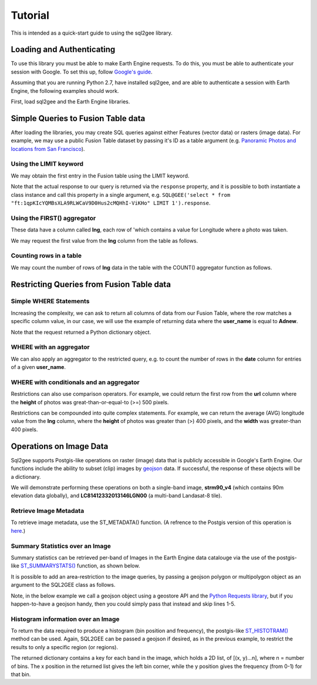 Tutorial
========

This is intended as a quick-start guide to using the sql2gee library.

Loading and Authenticating
--------------------------

To use this library you must be able to make Earth Engine requests. To do this, you must be able to authenticate your
session with Google. To set this up, follow `Google's guide <https://developers.google.com/earth-engine/python_install>`_.

Assuming that you are running Python 2.7, have installed sql2gee, and are able to authenticate a session with Earth Engine,
the following examples should work.

First, load sql2gee and the Earth Engine libraries.

.. code-block:: python
   :linenos:

    >>>import ee
    >>>from sql2gee import SQL2GEE
    >>>ee.Initialize()


Simple Queries to Fusion Table data
-----------------------------------

After loading the libraries, you may create SQL queries against either Features (vector data) or rasters (image data).
For example, we may use a public Fusion Table dataset by passing it's ID as a table argument
(e.g. `Panoramic Photos and locations from San Francisco <https://fusiontables.google.com/data?docid=1qpKIcYQMBsXLA9RLWCaV9D0Hus2cMQHhI-ViKHo#rows:id=1>`_).

Using the LIMIT keyword
^^^^^^^^^^^^^^^^^^^^^^^

We may obtain the first entry in the Fusion table using the LIMIT keyword.

.. code-block:: python
   :linenos:

    >>>sql = 'select * from "ft:1qpKIcYQMBsXLA9RLWCaV9D0Hus2cMQHhI-ViKHo" LIMIT 1'
    >>>q = SQL2GEE(sql)
    >>>q.response
    {u'columns': {u'date': u'Number',
                  u'height': u'Number',
                  u'lng': u'Number',
                  u'title': u'String',
                  u'url': u'String',
                  u'user_id': u'Number',
                  u'user_name': u'String',
                  u'width': u'Number'},
     u'features': [{u'geometry': {u'coordinates': [-122.199705, 37.808411],
                                  u'geodesic': True,
                                  u'type': u'Point'},
                    u'id': u'2',
                    u'properties': {u'date': 1169596800000,
                                    u'height': 375.0,
                                    u'lng': -122.199705,
                                    u'title': u'Oakland California LDS Temple',
                                    u'url': u'http://mw2.google.com/mw-panoramio/photos/medium/551255.jpg',
                                    u'user_id': 99249.0,
                                    u'user_name': u'shaunikadearman',
                                    u'width': 500.0},
                    u'type': u'Feature'}],
     u'properties': {u'DocID': u'1qpKIcYQMBsXLA9RLWCaV9D0Hus2cMQHhI-ViKHo',
                     u'name': u'SF Panoramio Photos +ID'},
     u'type': u'FeatureCollection'}

Note that the actual response to our query is returned via the ``response`` property, and it is possible to both
instantiate a class instance and call this property in a single argument, e.g. ``SQL@GEE('select * from "ft:1qpKIcYQMBsXLA9RLWCaV9D0Hus2cMQHhI-ViKHo" LIMIT 1').response``.


Using the FIRST() aggregator
^^^^^^^^^^^^^^^^^^^^^^^^^^^^^

These data have a column called **lng**, each row of 'which contains a value for Longitude where a photo was taken.

We may request the first value from the **lng** column from the table as follows.

.. code-block:: python
   :linenos:

    >>>sql = 'SELECT FIRST(lng) from "ft:1qpKIcYQMBsXLA9RLWCaV9D0Hus2cMQHhI-ViKHo"'
    >>>q = SQL2GEE(sql)
    >>>q.response
    -122.199705

Counting rows in a table
^^^^^^^^^^^^^^^^^^^^^^^^

We may count the number of rows of **lng** data in the table with the COUNT() aggregator function as follows.

.. code-block:: python
   :linenos:

    >>>sql = 'SELECT COUNT(lng) from "ft:1qpKIcYQMBsXLA9RLWCaV9D0Hus2cMQHhI-ViKHo"'
    >>>q = SQL2GEE(sql)
    >>>q.response
    1919

Restricting Queries from Fusion Table data
------------------------------------------

Simple WHERE Statements
^^^^^^^^^^^^^^^^^^^^^^^

Increasing the complexity, we can ask to return all columns of data from our Fusion Table, where the row matches a specific column value,
in our case, we will use the example of returning data where the **user_name** is equal to **Adnew**.

.. code-block:: python
   :linenos:

    >>>sql = 'SELECT * from "ft:1qpKIcYQMBsXLA9RLWCaV9D0Hus2cMQHhI-ViKHo" WHERE user_name =Adnew'
    >>>q = SQL2GEE(sql)
    >>>q.response
    {u'columns': {u'date': u'Number',
                  u'height': u'Number',
                  u'lng': u'Number',
                  u'title': u'String',
                  u'url': u'String',
                  u'user_id': u'Number',
                  u'user_name': u'String',
                  u'width': u'Number'},
     u'features': [{u'geometry': {u'coordinates': [-122.478504, 37.825853],
                                  u'geodesic': True,
                                  u'type': u'Point'},
                    u'id': u'1053',
                    u'properties': {u'date': 1210377600000,
                                    u'height': 332.0,
                                    u'lng': -122.478504,
                                    u'title': u'San Francisco -  - Golden Gate Bridge',
                                    u'url': u'http://mw2.google.com/mw-panoramio/photos/medium/10085769.jpg',
                                    u'user_id': 949501.0,
                                    u'user_name': u'Adnew',
                                    u'width': 500.0},
                    u'type': u'Feature'},
                   {u'geometry': {u'coordinates': [-122.386322, 37.798798],
                                  u'geodesic': True,
                                  u'type': u'Point'},
                    u'id': u'1340',
                    u'properties': {u'date': 1300147200000,
                                    u'height': 358.0,
                                    u'lng': -122.386322,
                                    u'title': u'Oakland-Bay-Bridge',
                                    u'url': u'http://mw2.google.com/mw-panoramio/photos/medium/49518296.jpg',
                                    u'user_id': 949501.0,
                                    u'user_name': u'Adnew',
                                    u'width': 500.0},
                    u'type': u'Feature'}],
     u'properties': {u'DocID': u'1qpKIcYQMBsXLA9RLWCaV9D0Hus2cMQHhI-ViKHo',
                     u'name': u'SF Panoramio Photos +ID'},
     u'type': u'FeatureCollection'}

Note that the request returned a Python dictionary object.


WHERE with an aggregator
^^^^^^^^^^^^^^^^^^^^^^^^

We can also apply an aggregator to the restricted query, e.g. to count the number of rows in the **date** column for entries
of a given **user_name**.

.. code-block:: python
   :linenos:

    >>>sql = 'SELECT COUNT(date) from "ft:1qpKIcYQMBsXLA9RLWCaV9D0Hus2cMQHhI-ViKHo" WHERE user_name = Alfred Mueller'
    >>>q = SQL2GEE(sql)
    >>>q.response
    6

WHERE with conditionals and an aggregator
^^^^^^^^^^^^^^^^^^^^^^^^^^^^^^^^^^^^^^^^^

Restrictions can also use comparison operators. For example, we could return the first row from the **url** column where
the **height** of photos was great-than-or-equal-to (>=) 500 pixels.

.. code-block:: python
   :linenos:

    >>>sql = 'SELECT FIRST(url) from "ft:1qpKIcYQMBsXLA9RLWCaV9D0Hus2cMQHhI-ViKHo" WHERE height >= 500'
    >>>q = SQL2GEE(sql)
    >>>q.response
    u'http://mw2.google.com/mw-panoramio/photos/medium/1529603.jpg'

Restrictions can be compounded into quite complex statements. For example, we can return the average (AVG) longitude
value from the **lng** column, where the **height** of photos was greater than (>) 400 pixels, and the **width** was
greater-than 400 pixels.

.. code-block:: python
   :linenos:

    >>>sql = 'SELECT AVG(lng) from "ft:1qpKIcYQMBsXLA9RLWCaV9D0Hus2cMQHhI-ViKHo" WHERE height > 400 AND width > 400'
    >>>q = SQL2GEE(sql)
    >>>q.response
    -122.36732296666668


Operations on Image Data
-------------------------

Sql2gee supports Postgis-like operations on raster (image) data that is publicly accessible in Google's Earth Engine.
Our functions include the ability to subset (clip) images by `geojson <http://geojson.org>`_ data.
If successful, the response of these objects will be a dictionary.

We will demonstrate performing these operations on both a single-band image, **strm90_v4** (which contains 90m
elevation data globally), and **LC81412332013146LGN00** (a multi-band Landasat-8 tile).

Retrieve Image Metadata
^^^^^^^^^^^^^^^^^^^^^^^

To retrieve image metadata, use the ST_METADATA() function. (A refrence to the Postgis version of this operation is
`here <http://postgis.net/docs/RT_ST_MetaData.html>`_.)

.. code-block:: python
   :linenos:

    >>>sql = 'SELECT ST_METADATA() from srtm90_v4'
    >>>q = SQL2GEE(sql)
    >>>q.response
    {u'bands': [{u'crs': u'EPSG:4326',
                 u'crs_transform': [0.000833333333333,
                                    0.0,
                                    -180.0,
                                    0.0,
                                    -0.000833333333333,
                                    60.0],
                 u'data_type': {u'max': 32767,
                                u'min': -32768,
                                u'precision': u'int',
                                u'type': u'PixelType'},
                 u'dimensions': [432000, 144000],
                 u'id': u'elevation'}],
     u'id': u'srtm90_v4',
     u'properties': {u'system:asset_size': 18827626666,
                     u'system:time_end': 951177600000,
                     u'system:time_start': 950227200000},
     u'type': u'Image',
     u'version': 1463778555689000}


Summary Statistics over an Image
^^^^^^^^^^^^^^^^^^^^^^^^^^^^^^^^

Summary statistics can be retrieved per-band of Images in the Earth Engine data catalouge via the use of the postgis-like
`ST_SUMMARYSTATS() <http://postgis.net/docs/RT_ST_SummaryStats.html>`_ function, as shown below.

.. code-block:: python
   :linenos:

    >>>sql = 'SELECT ST_SUMMARYSTATS() from srtm90_v4'
    >>>q = SQL2GEE(sql)
    >>>q.response
    {u'elevation': {'count': 2747198,
                    'max': 7159,
                    'mean': 689.8474833769903,
                    'min': -415,
                    'stdev': 865.9582784994756,
                    'sum': 1859471136.0274282}}

It is possible to add an area-restriction to the image queries, by passing a geojson polygon or multipolygon object as an
argument to the SQL2GEE class as follows.

Note, in the below example we call a geojson object using a geostore API and the
`Python Requests library <http://docs.python-requests.org/en/master/>`_, but if you happen-to-have a geojson handy, then
you could simply pass that instead and skip lines 1-5.

.. code-block:: python
   :linenos:

    >>>import requests
    >>>gstore = "http://staging-api.globalforestwatch.org/geostore/4531cca6a8ddcf01bccf302b3dd7ae3f"
    >>>r = requests.get(gstore)
    >>>j = r.json()
    >>>j = j.get('data').get('attributes')

    >>>sql = "SELECT ST_SUMMARYSTATS() FROM srtm90_v4"
    >>>q = SQL2GEE(sql, geojson=j)
    {u'elevation': {'count': 118037,
                    'max': 489,
                    'mean': 326.5521573743826,
                    'min': 126,
                    'stdev': 75.69057079693977,
                    'sum': 38545237.0}}


Histogram information over an Image
^^^^^^^^^^^^^^^^^^^^^^^^^^^^^^^^^^^

To return the data required to produce a histogram (bin position and frequency), the postgis-like `ST_HISTOTRAM() <http://postgis.net/docs/manual-dev/RT_ST_Histogram.html>`_ method can be used.
Again, SQL2GEE can be passed a geojson if desired, as in the previous example, to restrict the results to only a specific region (or regions).

.. code-block:: python
   :linenos:

    >>>sql = "SELECT ST_HISTOGRAM() FROM srtm90_v4"
    >>>q = SQL2GEE(sql)
    >>>q.response
    {u'elevation': [[-415.0, 14.0],
                    [-404.94156706507306, 6.0],
                    [-394.88313413014606, 3.0],
                    [-384.8247011952191, 1.0],
                    ...
                    [7128.824701195219, 0.0],
                    [7138.883134130146, 0.0],
                    [7148.941567065073, 0.0]]}

The returned dictionary contains a key for each band in the image, which holds a 2D list, of [(x, y)...n], where n = number of bins. The x position in the returned list gives the left bin corner, while the y position gives the frequency (from 0-1) for that bin.
